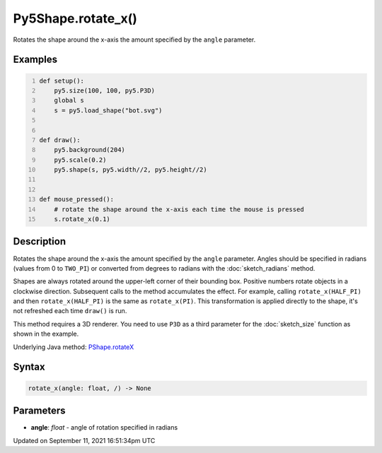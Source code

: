 Py5Shape.rotate_x()
===================

Rotates the shape around the x-axis the amount specified by the ``angle`` parameter.

Examples
--------

.. raw:: html

    <div class="example-table">

.. raw:: html

    <div class="example-row"><div class="example-cell-image">

.. raw:: html

    </div><div class="example-cell-code">

.. code:: python
    :number-lines:

    def setup():
        py5.size(100, 100, py5.P3D)
        global s
        s = py5.load_shape("bot.svg")


    def draw():
        py5.background(204)
        py5.scale(0.2)
        py5.shape(s, py5.width//2, py5.height//2)


    def mouse_pressed():
        # rotate the shape around the x-axis each time the mouse is pressed
        s.rotate_x(0.1)

.. raw:: html

    </div></div>

.. raw:: html

    </div>

Description
-----------

Rotates the shape around the x-axis the amount specified by the ``angle`` parameter. Angles should be specified in radians (values from 0 to ``TWO_PI``) or converted from degrees to radians with the :doc:`sketch_radians` method.

Shapes are always rotated around the upper-left corner of their bounding box. Positive numbers rotate objects in a clockwise direction. Subsequent calls to the method accumulates the effect. For example, calling ``rotate_x(HALF_PI)`` and then ``rotate_x(HALF_PI)`` is the same as ``rotate_x(PI)``. This transformation is applied directly to the shape, it's not refreshed each time ``draw()`` is run.  

This method requires a 3D renderer. You need to use ``P3D`` as a third parameter for the :doc:`sketch_size` function as shown in the example.

Underlying Java method: `PShape.rotateX <https://processing.org/reference/PShape_rotateX_.html>`_

Syntax
------

.. code:: python

    rotate_x(angle: float, /) -> None

Parameters
----------

* **angle**: `float` - angle of rotation specified in radians


Updated on September 11, 2021 16:51:34pm UTC

